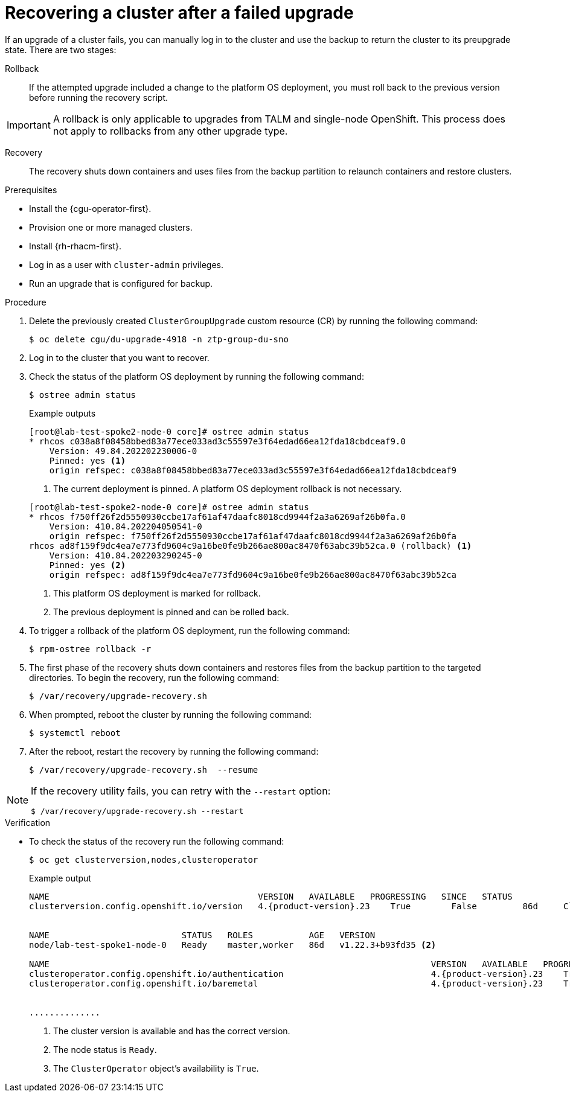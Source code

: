 // Module included in the following assemblies:
// Epic CNF-3901 (CNF-2133) (4.11), Story TELCODOCS-339
// * scalability_and_performance/cnf-talm-for-cluster-upgrades.adoc

:_mod-docs-content-type: PROCEDURE
[id="talo-backup-recovery_{context}"]
= Recovering a cluster after a failed upgrade

If an upgrade of a cluster fails, you can manually log in to the cluster and use the backup to return the cluster to its preupgrade state. There are two stages:

Rollback:: If the attempted upgrade included a change to the platform OS deployment, you must roll back to the previous version before running the recovery script.

[IMPORTANT]
====
A rollback is only applicable to upgrades from TALM and single-node OpenShift. This process does not apply to rollbacks from any other upgrade type.
====

Recovery:: The recovery shuts down containers and uses files from the backup partition to relaunch containers and restore clusters.

.Prerequisites

* Install the {cgu-operator-first}.
* Provision one or more managed clusters.
* Install {rh-rhacm-first}.
* Log in as a user with `cluster-admin` privileges.
* Run an upgrade that is configured for backup.

.Procedure

. Delete the previously created `ClusterGroupUpgrade` custom resource (CR) by running the following command:
+
[source,terminal]
----
$ oc delete cgu/du-upgrade-4918 -n ztp-group-du-sno
----

. Log in to the cluster that you want to recover.

. Check the status of the platform OS deployment by running the following command:
+
[source,terminal]
----
$ ostree admin status
----
+
--
.Example outputs

[source,terminal]
----
[root@lab-test-spoke2-node-0 core]# ostree admin status
* rhcos c038a8f08458bbed83a77ece033ad3c55597e3f64edad66ea12fda18cbdceaf9.0
    Version: 49.84.202202230006-0
    Pinned: yes <1>
    origin refspec: c038a8f08458bbed83a77ece033ad3c55597e3f64edad66ea12fda18cbdceaf9
----
<1> The current deployment is pinned. A platform OS deployment rollback is not necessary.

[source,terminal]
----
[root@lab-test-spoke2-node-0 core]# ostree admin status
* rhcos f750ff26f2d5550930ccbe17af61af47daafc8018cd9944f2a3a6269af26b0fa.0
    Version: 410.84.202204050541-0
    origin refspec: f750ff26f2d5550930ccbe17af61af47daafc8018cd9944f2a3a6269af26b0fa
rhcos ad8f159f9dc4ea7e773fd9604c9a16be0fe9b266ae800ac8470f63abc39b52ca.0 (rollback) <1>
    Version: 410.84.202203290245-0
    Pinned: yes <2>
    origin refspec: ad8f159f9dc4ea7e773fd9604c9a16be0fe9b266ae800ac8470f63abc39b52ca
----
<1> This platform OS deployment is marked for rollback.
<2> The previous deployment is pinned and can be rolled back.
--

. To trigger a rollback of the platform OS deployment, run the following command:
+
[source,terminal]
----
$ rpm-ostree rollback -r
----

. The first phase of the recovery shuts down containers and restores files from the backup partition to the targeted directories. To begin the recovery, run the following command:
+
[source,terminal]
----
$ /var/recovery/upgrade-recovery.sh
----
+

. When prompted, reboot the cluster by running the following command:
+
[source,terminal]
----
$ systemctl reboot
----
. After the reboot, restart the recovery by running the following command:
+
[source,terminal]
----
$ /var/recovery/upgrade-recovery.sh  --resume
----

[NOTE]
====
If the recovery utility fails, you can retry with the `--restart` option:
[source,terminal]
----
$ /var/recovery/upgrade-recovery.sh --restart
----
====

.Verification
* To check the status of the recovery run the following command:
+
[source,terminal]
----
$ oc get clusterversion,nodes,clusteroperator
----
+
.Example output
[source,terminal,subs="attributes+"]
----
NAME                                         VERSION   AVAILABLE   PROGRESSING   SINCE   STATUS
clusterversion.config.openshift.io/version   4.{product-version}.23    True        False         86d     Cluster version is 4.{product-version}.23 <1>


NAME                          STATUS   ROLES           AGE   VERSION
node/lab-test-spoke1-node-0   Ready    master,worker   86d   v1.22.3+b93fd35 <2>

NAME                                                                           VERSION   AVAILABLE   PROGRESSING   DEGRADED   SINCE   MESSAGE
clusteroperator.config.openshift.io/authentication                             4.{product-version}.23    True        False         False      2d7h    <3>
clusteroperator.config.openshift.io/baremetal                                  4.{product-version}.23    True        False         False      86d


..............
----
<1> The cluster version is available and has the correct version.
<2> The node status is `Ready`.
<3> The `ClusterOperator` object's availability is `True`.
